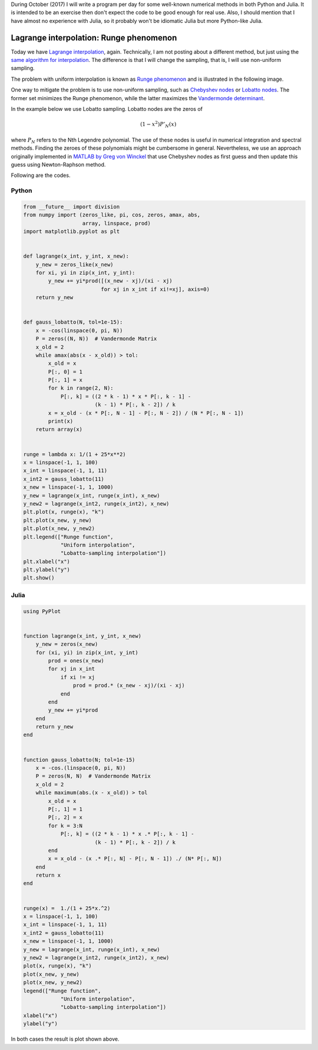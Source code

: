 .. title: Numerical methods challenge: Day 10
.. slug: numerical-10
.. date: 2017-10-10 21:16:26 UTC-05:00
.. tags: mathjax, numerical methods, python, julia, scientific computing, interpolation
.. category: Scientific Computing
.. link:
.. description:
.. type: text

During October (2017) I will write a program per day for some well-known
numerical methods in both Python and Julia. It is intended to be an exercise
then don't expect the code to be good enough for real use. Also,
I should mention that I have almost no experience with Julia, so it
probably won't be idiomatic Julia but more Python-like Julia.

Lagrange interpolation: Runge phenomenon
========================================

Today we have
`Lagrange interpolation <https://en.wikipedia.org/wiki/Lagrange_polynomial>`_,
again. Technically, I am not posting about a different method, but just
using the `same algorithm for interpolation </posts/numerical-09/>`_.
The difference is that I will change the sampling, that is, I will use
non-uniform sampling.

The problem with uniform interpolation is known as
`Runge phenomenon <https://en.wikipedia.org/wiki/Runge%27s_phenomenon>`_
and is illustrated in the following image.

.. image:: /images/runge_phenomenon.svg
   :width: 500 px
   :alt: Runge phenomenon.
   :align:  center

One way to mitigate the problem is to use non-uniform sampling, such as
`Chebyshev nodes <https://en.wikipedia.org/wiki/Chebyshev_nodes>`_ or
`Lobatto nodes <https://en.wikipedia.org/wiki/Gaussian_quadrature#Gauss.E2.80.93Lobatto_rules>`_. The former set minimizes
the Runge phenomenon, while the latter maximizes the
`Vandermonde determinant <https://en.wikipedia.org/wiki/Vandermonde_matrix>`_.

In the example below we use Lobatto sampling. Lobatto nodes are the zeros of

.. math::

    (1 - x^2) P'_N(x)

where :math:`P_N` refers to the Nth Legendre polynomial. The use of these
nodes is useful in numerical integration and spectral methods. Finding the
zeroes of these polynomials might be cumbersome in general. Nevertheless,
we use an approach originally implemented in
`MATLAB by Greg von Winckel <http://www.mathworks.com/matlabcentral/fileexchange/4775-legende-gauss-lobatto-nodes-and-weights>`_ that use Chebyshev nodes
as first guess and then update this guess using Newton-Raphson method.

Following are the codes.

Python
------

.. code:: python

    from __future__ import division
    from numpy import (zeros_like, pi, cos, zeros, amax, abs,
                       array, linspace, prod)
    import matplotlib.pyplot as plt


    def lagrange(x_int, y_int, x_new):
        y_new = zeros_like(x_new)
        for xi, yi in zip(x_int, y_int):
            y_new += yi*prod([(x_new - xj)/(xi - xj)
                             for xj in x_int if xi!=xj], axis=0)
        return y_new


    def gauss_lobatto(N, tol=1e-15):
        x = -cos(linspace(0, pi, N))
        P = zeros((N, N))  # Vandermonde Matrix
        x_old = 2
        while amax(abs(x - x_old)) > tol:
            x_old = x
            P[:, 0] = 1
            P[:, 1] = x
            for k in range(2, N):
                P[:, k] = ((2 * k - 1) * x * P[:, k - 1] -
                           (k - 1) * P[:, k - 2]) / k
            x = x_old - (x * P[:, N - 1] - P[:, N - 2]) / (N * P[:, N - 1])
            print(x)
        return array(x)


    runge = lambda x: 1/(1 + 25*x**2)
    x = linspace(-1, 1, 100)
    x_int = linspace(-1, 1, 11)
    x_int2 = gauss_lobatto(11)
    x_new = linspace(-1, 1, 1000)
    y_new = lagrange(x_int, runge(x_int), x_new)
    y_new2 = lagrange(x_int2, runge(x_int2), x_new)
    plt.plot(x, runge(x), "k")
    plt.plot(x_new, y_new)
    plt.plot(x_new, y_new2)
    plt.legend(["Runge function",
                "Uniform interpolation",
                "Lobatto-sampling interpolation"])
    plt.xlabel("x")
    plt.ylabel("y")
    plt.show()




Julia
-----

.. code:: julia

    using PyPlot


    function lagrange(x_int, y_int, x_new)
        y_new = zeros(x_new)
        for (xi, yi) in zip(x_int, y_int)
            prod = ones(x_new)
            for xj in x_int
                if xi != xj
                    prod = prod.* (x_new - xj)/(xi - xj)
                end
            end
            y_new += yi*prod
        end
        return y_new
    end


    function gauss_lobatto(N; tol=1e-15)
        x = -cos.(linspace(0, pi, N))
        P = zeros(N, N)  # Vandermonde Matrix
        x_old = 2
        while maximum(abs.(x - x_old)) > tol
            x_old = x
            P[:, 1] = 1
            P[:, 2] = x
            for k = 3:N
                P[:, k] = ((2 * k - 1) * x .* P[:, k - 1] -
                           (k - 1) * P[:, k - 2]) / k
            end
            x = x_old - (x .* P[:, N] - P[:, N - 1]) ./ (N* P[:, N])
        end
        return x
    end


    runge(x) =  1./(1 + 25*x.^2)
    x = linspace(-1, 1, 100)
    x_int = linspace(-1, 1, 11)
    x_int2 = gauss_lobatto(11)
    x_new = linspace(-1, 1, 1000)
    y_new = lagrange(x_int, runge(x_int), x_new)
    y_new2 = lagrange(x_int2, runge(x_int2), x_new)
    plot(x, runge(x), "k")
    plot(x_new, y_new)
    plot(x_new, y_new2)
    legend(["Runge function",
                "Uniform interpolation",
                "Lobatto-sampling interpolation"])
    xlabel("x")
    ylabel("y")


In both cases the result is plot shown above.
